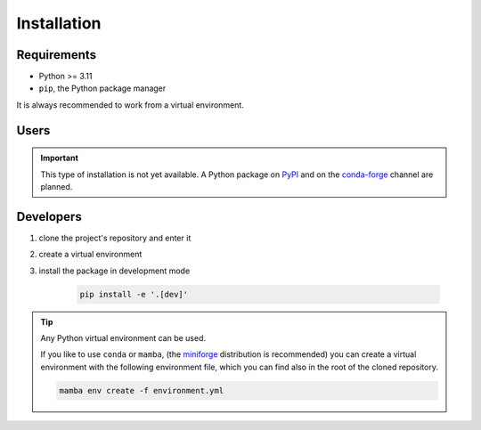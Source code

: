 .. _installation:

Installation
============

Requirements
------------

- Python >= 3.11
- ``pip``, the Python package manager

It is always recommended to work from a virtual environment.

Users
-----

.. important::

    This type of installation is not yet available.
    A Python package on `PyPI <https://pypi.org/>`_ and on the
    `conda-forge <https://conda-forge.org/>`_ channel are planned.

.. _installation-dev:

Developers
----------

1. clone the project's repository and enter it
2. create a virtual environment
3. install the package in development mode

    .. code-block:: shell

        pip install -e '.[dev]'

.. tip::

    Any Python virtual environment can be used.

    If you like to use ``conda`` or ``mamba``,
    (the `miniforge <https://github.com/conda-forge/miniforge?tab=readme-ov-file#install>`_
    distribution is recommended)
    you can create a virtual environment
    with the following environment file, which you can find also in the root
    of the cloned repository.

    .. code-block:: shell

        mamba env create -f environment.yml

    .. literalinclude:: /../../environment.yml
       :language: yaml
